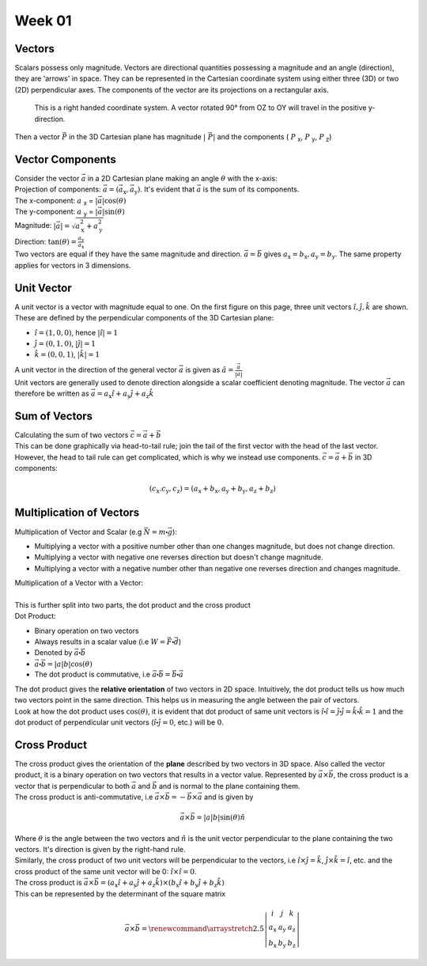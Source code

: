 .. _s1-ap-l01:

Week 01
-------

Vectors
^^^^^^^

| Scalars possess only magnitude. Vectors are directional quantities possessing a magnitude and an angle (direction), they are 'arrows' in space. They can be represented in the Cartesian coordinate system using either three (3D) or two (2D) perpendicular axes. The components of the vector are its projections on a rectangular axis.

.. figure:: images/vector.png
    :scale: 40%

    This is a right handed coordinate system. A vector rotated 90° from OZ to OY will travel in the positive y-direction.

| Then a vector :math:`\vec{P}` in the 3D Cartesian plane has magnitude :math:`\vert\ \vec{P} \vert` and the components ( :math:`P` :sub:`x`, :math:`P` :sub:`y`, :math:`P` :sub:`z`)

Vector Components
^^^^^^^^^^^^^^^^^

| Consider the vector :math:`\vec{a}` in a 2D Cartesian plane making an angle :math:`\theta` with the x-axis:

.. image:: images/vector2d.png
    :scale: 40%

| Projection of components: :math:`\vec{a} = ( \vec{a}_{\text{x}}, \vec{a}_{\text{y}} )`. It's evident that :math:`\vec{a}` is the sum of its components.
| The x-component: :math:`a` :sub:`x` = :math:`\vert \vec{a} \vert\cos(\theta)`
| The y-component: :math:`a` :sub:`y` = :math:`\vert \vec{a} \vert\sin(\theta)`
| Magnitude: :math:`\vert \vec{a} \vert = \sqrt{ a_{\text{x}}^2 + a_{\text{y}}^2}`
| Direction: :math:`\tan(\theta) = \frac{a_{\text{y}}}{a_{\text{x}}}`

| Two vectors are equal if they have the same magnitude and direction. :math:`\vec{a} = \vec{b}` gives :math:`a_{\text{x}} = b_{\text{x}}, a_{\text{y}} = b_{\text{y}}`. The same property applies for vectors in 3 dimensions.

Unit Vector
^^^^^^^^^^^

| A unit vector is a vector with magnitude equal to one. On the first figure on this page, three unit vectors :math:`\hat{i}, \hat{j}, \hat{k}` are shown.  These are defined by the perpendicular components of the 3D Cartesian plane:
*    :math:`\hat{i} = (1, 0, 0)`, hence :math:`\vert\hat{i}\vert = 1`
*    :math:`\hat{j} = (0, 1, 0)`, :math:`\vert\hat{j}\vert = 1`
*    :math:`\hat{k} = (0, 0, 1)`, :math:`\vert\hat{k}\vert = 1`

| A unit vector in the direction of the general vector :math:`\vec{a}` is given as :math:`\hat{a} = \frac{\vec{a}}{\vert\vec{a}\vert}`
| Unit vectors are generally used to denote direction alongside a scalar coefficient denoting magnitude. The vector :math:`\vec{a}` can therefore be written as :math:`\vec{a} = a_{\text{x}}\hat{i} + a_{\text{y}}\hat{j} + a_{\text{z}}\hat{k}`

Sum of Vectors
^^^^^^^^^^^^^^

| Calculating the sum of two vectors :math:`\vec{c} = \vec{a} + \vec{b}`
| This can be done graphically via head-to-tail rule; join the tail of the first vector with the head of the last vector.

.. image:: images/headtotail.png

| However, the head to tail rule can get complicated, which is why we instead use components. :math:`\vec{c} = \vec{a} + \vec{b}` in 3D components:

.. math:: 
    (c_{\text{x}}. c_{\text{y}}, c_{\text{z}}) = (a_{\text{x}} + b_{\text{x}}, a_{\text{y}} + b_{\text{y}}, a_{\text{z}} + b_{\text{z}})

.. math::
    :name: Alternatively,
    c_{\text{x}}\hat{i} + c_{\text{y}}\hat{j} + c_{\text{z}}\hat{k}} = (a_{\text{x}} + b_{\text{x}})\hat{i} + (a_{\text{y}} + b_{\text{y}})\hat{j} + (a_{\text{z}} + b_{\text{z}})\hat{k}

Multiplication of Vectors
^^^^^^^^^^^^^^^^^^^^^^^^^

| Multiplication of Vector and Scalar (e.g :math:`\vec{N} = m\centerdot\vec{g}`): 
*    Multiplying a vector with a positive number other than one changes magnitude, but does not change direction.
*    Multiplying a vector with negative one reverses direction but doesn't change magnitude.
*    Multiplying a vector with a negative number other than negative one reverses direction and changes magnitude.

| Multiplication of a Vector with a Vector:
|
| This is further split into two parts, the dot product and the cross product

| Dot Product:
*     Binary operation on two vectors
*     Always results in a scalar value (i.e :math:`W = \vec{F}\centerdot\vec{d}`)
*     Denoted by :math:`\vec{a}\centerdot\vec{b}`
*     :math:`\vec{a}\centerdot\vec{b} = \vert a \vert b \vert\cos(\theta)`
*     The dot product is commutative, i.e :math:`\vec{a}\centerdot\vec{b} = \vec{b}\centerdot\vec{a}`
| The dot product gives the **relative orientation** of two vectors in 2D space. Intuitively, the dot product tells us how much two vectors point in the same direction. This helps us in measuring the angle between the pair of vectors.
| Look at how the dot product uses :math:`\cos(\theta)`, it is evident that dot product of same unit vectors is :math:`\hat{i}\centerdot\hat{i} = \hat{j}\centerdot\hat{j} = \hat{k}\centerdot\hat{k} = 1` and the dot product of perpendicular unit vectors (:math:`\hat{i}\centerdot\hat{j} = 0`, etc.) will be :math:`0`.
Cross Product
^^^^^^^^^^^^^

| The cross product gives the orientation of the **plane** described by two vectors in 3D space. Also called the vector product, it is a binary operation on two vectors that results in a vector value. Represented by :math:`\vec{a}\times\vec{b}`, the cross product is a vector that is perpendicular to both :math:`\vec{a}` and :math:`\vec{b}` and is normal to the plane containing them.
| The cross product is anti-commutative, i.e :math:`\vec{a}\times\vec{b} = - \vec{b}\times\vec{a}` and is given by

.. math::

        \vec{a} \times \vec{b} = \vert a \vert b \vert\sin(\theta)\hat{n}

| Where :math:`\theta` is the angle between the two vectors and :math:`\hat{n}` is the unit vector perpendicular to the plane containing the two vectors. It's direction is given by the right-hand rule.
| Similarly, the cross product of two unit vectors will be perpendicular to the vectors, i.e :math:`\hat{i}\times\hat{j} = \hat{k}`, :math:`\hat{j}\times\hat{k} = \hat{i}`, etc. and the cross product of the same unit vector will be 0: :math:`\hat{i}\times\hat{i} = 0`.

| The cross product is :math:`\vec{a} \times \vec{b} = (a_{\text{x}}\hat{i} + a_{\text{y}}\hat{j} + a_{\text{z}}\hat{k}) \times (b_{\text{x}}\hat{i} + b_{\text{y}}\hat{j} + b_{\text{z}}\hat{k})`
| This can be represented by the determinant of the square matrix

.. math::
    \vec{a} \times \vec{b} = \renewcommand{\arraystretch}{2.5} \left| \begin{array}{ccc}	i & j & k          \\	a_{\text{x}} & a_{\text{y}}    & a_{\text{z}} \\ 	b_{\text{x}} & b_{\text{y}} & b_{\text{z}}	\end{array}\right|


 




